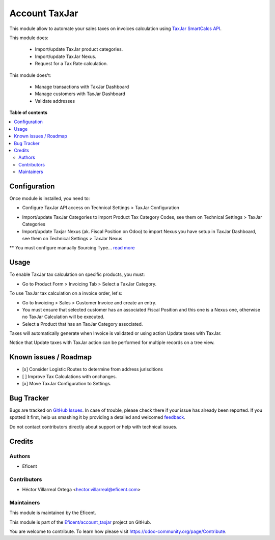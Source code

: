 ==============
Account TaxJar
==============

.. !!!!!!!!!!!!!!!!!!!!!!!!!!!!!!!!!!!!!!!!!!!!!!!!!!!!
   !! This file is generated by oca-gen-addon-readme !!
   !! changes will be overwritten.                   !!
   !!!!!!!!!!!!!!!!!!!!!!!!!!!!!!!!!!!!!!!!!!!!!!!!!!!!

.. |badge1| image:: https://img.shields.io/badge/maturity-Beta-yellow.png
    :target: https://odoo-community.org/page/development-status
    :alt: Beta
.. |badge2| image:: https://img.shields.io/badge/licence-LGPL--3-blue.png
    :target: http://www.gnu.org/licenses/lgpl-3.0-standalone.html
    :alt: License: LGPL-3
.. |badge3| image:: https://img.shields.io/badge/github-Eficent%2Faccount_taxjar-lightgray.png?logo=github
    :target: https://github.com/Eficent/account_taxjar/tree/12.0/account_taxjar
    :alt: Eficent/account_taxjar

|badge1| |badge2| |badge3|

This module allow to automate your sales taxes on invoices calculation using
`TaxJar SmartCalcs API <https://www.taxjar.com/smartcalcs/>`_.



This module does:

 * Import/update TaxJar product categories.
 * Import/update TaxJar Nexus.
 * Request for a Tax Rate calculation.

This module does't:

 * Manage transactions with TaxJar Dashboard
 * Manage customers with TaxJar Dashboard
 * Validate addresses

**Table of contents**

.. contents::
   :local:

Configuration
=============

Once module is installed, you need to:

* Configure TaxJar API access on Technical Settings > TaxJar Configuration

.. image:: https://raw.githubusercontent.com/Eficent/account_taxjar/12.0/account_taxjar/static/img/taxjar_configuration.png
   :width: 80 %
   :align: center

* Import/update TaxJar Categories to import Product Tax Category Codes,
  see them on Technical Settings > TaxJar Categories

* Import/update Taxjar Nexus (ak. Fiscal Position on Odoo) to import Nexus
  you have setup in TaxJar Dashboard, see them on Technical Settings >
  TaxJar Nexus

.. image:: https://raw.githubusercontent.com/Eficent/account_taxjar/12.0/account_taxjar/static/img/taxjar_nexus.png
   :width: 80 %
   :align: center

** You must configure manually Sourcing Type...
`read more <https://blog.taxjar.com/charging-sales-tax-rates/>`_

Usage
=====

To enable TaxJar tax calculation on specific products, you must:

* Go to Product Form > Invoicing Tab > Select a TaxJar Category.

.. image:: https://raw.githubusercontent.com/Eficent/account_taxjar/12.0/account_taxjar/static/img/select_taxjar_product_category.png
   :width: 80 %
   :align: center

To use TaxJar tax calculation on a invoice order, let's:

* Go to Invoicing > Sales > Customer Invoice and create an entry.

* You must ensure that selected customer has an associated Fiscal Position
  and this one is a Nexus one, otherwise no TaxJar Calculation will be
  executed.

* Select a Product that has an TaxJar Category associated.

Taxes will automatically generate when Invoice is validated or using
action Update taxes with TaxJar.

Notice that Update taxes with TaxJar action can be performed for multiple
records on a tree view.

.. image:: https://raw.githubusercontent.com/Eficent/account_taxjar/12.0/account_taxjar/static/img/taxjar_account_invoice.png
   :width: 80 %
   :align: center

Known issues / Roadmap
======================

- [x] Consider Logistic Routes to determine from address jurisditions
- [ ] Improve Tax Calculations with onchanges.
- [x] Move TaxJar Configuration to Settings.

Bug Tracker
===========

Bugs are tracked on `GitHub Issues <https://github.com/Eficent/account_taxjar/issues>`_.
In case of trouble, please check there if your issue has already been reported.
If you spotted it first, help us smashing it by providing a detailed and welcomed
`feedback <https://github.com/Eficent/account_taxjar/issues/new?body=module:%20account_taxjar%0Aversion:%2012.0%0A%0A**Steps%20to%20reproduce**%0A-%20...%0A%0A**Current%20behavior**%0A%0A**Expected%20behavior**>`_.

Do not contact contributors directly about support or help with technical issues.

Credits
=======

Authors
~~~~~~~

* Eficent

Contributors
~~~~~~~~~~~~

* Héctor Villarreal Ortega <hector.villarreal@eficent.com>

Maintainers
~~~~~~~~~~~

This module is maintained by the Eficent.

This module is part of the `Eficent/account_taxjar <https://github.com/Eficent/account_taxjar/tree/12.0/account_taxjar>`_ project on GitHub.

You are welcome to contribute. To learn how please visit https://odoo-community.org/page/Contribute.
